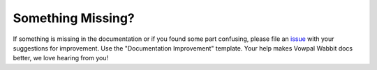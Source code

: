 Something Missing?
------------------

If something is missing in the documentation or if you found some part confusing, please file
an `issue <https://github.com/VowpalWabbit/vowpal_wabbit/issues/new/choose>`_ with your suggestions for
improvement. Use the "Documentation Improvement" template.
Your help makes Vowpal Wabbit docs better, we love hearing from you!
